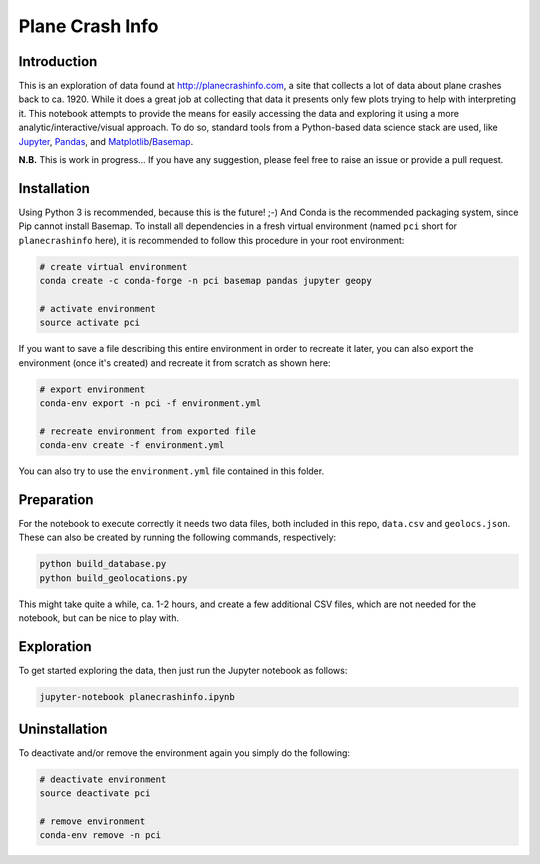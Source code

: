 Plane Crash Info
================

.. image:: images/header.png
	   :width: 100 %
	   :align: center

Introduction
------------

This is an exploration of data found at http://planecrashinfo.com, a site that collects a lot of data about plane crashes back to ca. 1920. While it does a great job at collecting that data it presents only few plots trying to help with interpreting it. This notebook attempts to provide the means for easily accessing the data and exploring it using a more analytic/interactive/visual approach. To do so, standard tools from a Python-based data science stack are used, like Jupyter_, Pandas_, and Matplotlib_/Basemap_.

.. _Jupyter: http://jupyter.org
.. _Pandas: http://pandas.pydata.org
.. _Matplotlib: http://www.matplotlib.org
.. _Basemap: http://matplotlib.org/basemap/

**N.B.** This is work in progress… If you have any suggestion, please feel free to raise an issue or provide a pull request.


Installation
------------

Using Python 3 is recommended, because this is the future! ;-) And Conda is the recommended packaging system, since Pip cannot install Basemap. To install all dependencies in a fresh virtual environment (named ``pci`` short for ``planecrashinfo`` here), it is recommended to follow this procedure in your root environment:

.. code-block:: console

    # create virtual environment
    conda create -c conda-forge -n pci basemap pandas jupyter geopy

    # activate environment
    source activate pci

If you want to save a file describing this entire environment in order to recreate it later, you can also export the environment (once it's created) and recreate it from scratch as shown here:

.. code-block:: console

    # export environment
    conda-env export -n pci -f environment.yml

    # recreate environment from exported file
    conda-env create -f environment.yml

You can also try to use the ``environment.yml`` file contained in this folder.

Preparation
-----------

For the notebook to execute correctly it needs two data files, both included in this repo, ``data.csv`` and ``geolocs.json``. These can also be created by running the following commands, respectively:

.. code-block:: console

    python build_database.py
    python build_geolocations.py

This might take quite a while, ca. 1-2 hours, and create a few additional CSV files, which are not needed for the notebook, but can be nice to play with.


Exploration
-----------

To get started exploring the data, then just run the Jupyter notebook as follows:

.. code-block:: console

    jupyter-notebook planecrashinfo.ipynb


Uninstallation
--------------

To deactivate and/or remove the environment again you simply do the following:

.. code-block:: console

    # deactivate environment
    source deactivate pci

    # remove environment
    conda-env remove -n pci

